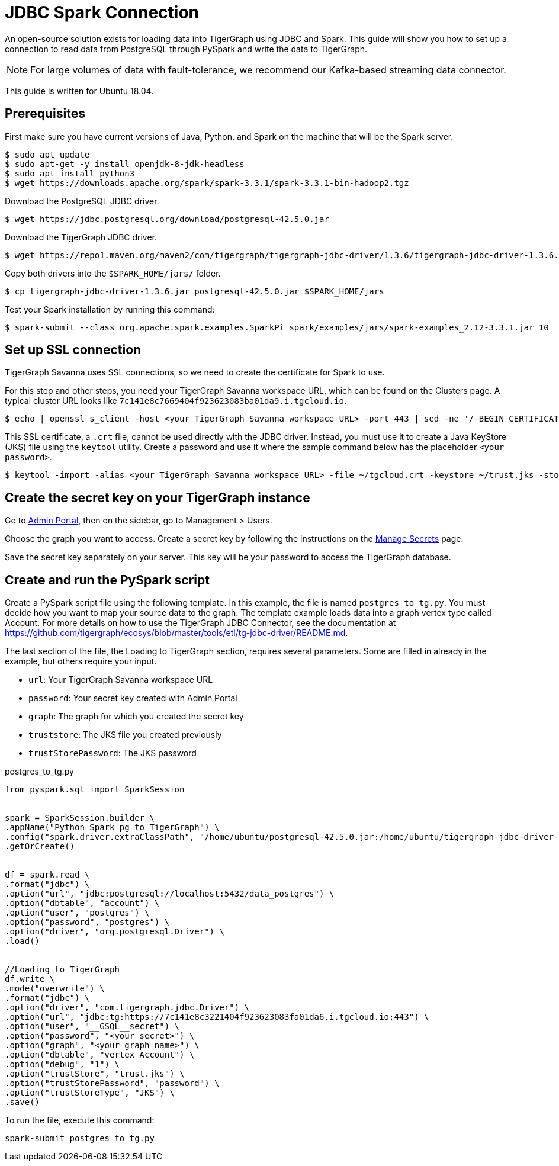 = JDBC Spark Connection

An open-source solution exists for loading data into TigerGraph using JDBC and Spark.  This guide will show you how to set up a connection to read data from PostgreSQL through PySpark and write the data to TigerGraph.

NOTE: For large volumes of data with fault-tolerance, we recommend our Kafka-based streaming data connector.

This guide is written for Ubuntu 18.04.

== Prerequisites

First make sure you have current versions of Java, Python, and Spark on the machine that will be the Spark server.
[source, console]
----
$ sudo apt update
$ sudo apt-get -y install openjdk-8-jdk-headless
$ sudo apt install python3
$ wget https://downloads.apache.org/spark/spark-3.3.1/spark-3.3.1-bin-hadoop2.tgz
----

Download the PostgreSQL JDBC driver.
[source, console]
----
$ wget https://jdbc.postgresql.org/download/postgresql-42.5.0.jar
----

Download the TigerGraph JDBC driver.
[source, console]
----
$ wget https://repo1.maven.org/maven2/com/tigergraph/tigergraph-jdbc-driver/1.3.6/tigergraph-jdbc-driver-1.3.6.jar
----

Copy both drivers into the `$SPARK_HOME/jars/` folder.
[source, console]
----
$ cp tigergraph-jdbc-driver-1.3.6.jar postgresql-42.5.0.jar $SPARK_HOME/jars
----

Test your Spark installation by running this command:
[source, console]
----
$ spark-submit --class org.apache.spark.examples.SparkPi spark/examples/jars/spark-examples_2.12-3.3.1.jar 10
----

== Set up SSL connection

TigerGraph Savanna uses SSL connections, so we need to create the certificate for Spark to use.

For this step and other steps, you need your TigerGraph Savanna workspace URL, which can be found on the Clusters page.
A typical cluster URL looks like `7c141e8c7669404f923623083ba01da9.i.tgcloud.io`.

[source, console]
----
$ echo | openssl s_client -host <your TigerGraph Savanna workspace URL> -port 443 | sed -ne '/-BEGIN CERTIFICATE-/,/-END CERTIFICATE-/p' > ~/tgcloud.crt
----

This SSL certificate, a `.crt` file, cannot be used directly with the JDBC driver.
Instead, you must use it to create a Java KeyStore (JKS) file using the `keytool` utility.
Create a password and use it where the sample command below has the placeholder `<your password>`.

[source, console]
----
$ keytool -import -alias <your TigerGraph Savanna workspace URL> -file ~/tgcloud.crt -keystore ~/trust.jks -storepass <your password>
----

== Create the secret key on your TigerGraph instance

Go to xref:gui:admin-portal:overview.adoc[Admin Portal], then on the sidebar, go to Management > Users.

Choose the graph you want to access.
Create a secret key by following the instructions on the xref:gui:admin-portal:management/user-management.adoc#manage-secrets[Manage Secrets] page.

Save the secret key separately on your server.
This key will be your password to access the TigerGraph database.

== Create and run the PySpark script

Create a PySpark script file using the following template.
In this example, the file is named `postgres_to_tg.py`.
You must decide how you want to map your source data to the graph.
The template example loads data into a graph vertex type called Account.
For more details on how to use the TigerGraph JDBC Connector, see the documentation at https://github.com/tigergraph/ecosys/blob/master/tools/etl/tg-jdbc-driver/README.md.

The last section of the file, the Loading to TigerGraph section, requires several parameters.
Some are filled in already in the example, but others require your input.

* `url`: Your TigerGraph Savanna workspace URL
* `password`: Your secret key created with Admin Portal
* `graph`: The graph for which you created the secret key
* `truststore`: The JKS file you created previously
* `trustStorePassword`: The JKS password

.postgres_to_tg.py
[source, console]
----
from pyspark.sql import SparkSession


spark = SparkSession.builder \
.appName("Python Spark pg to TigerGraph") \
.config("spark.driver.extraClassPath", "/home/ubuntu/postgresql-42.5.0.jar:/home/ubuntu/tigergraph-jdbc-driver-1.3.6.jar") \
.getOrCreate()


df = spark.read \
.format("jdbc") \
.option("url", "jdbc:postgresql://localhost:5432/data_postgres") \
.option("dbtable", "account") \
.option("user", "postgres") \
.option("password", "postgres") \
.option("driver", "org.postgresql.Driver") \
.load()


//Loading to TigerGraph
df.write \
.mode("overwrite") \
.format("jdbc") \
.option("driver", "com.tigergraph.jdbc.Driver") \
.option("url", "jdbc:tg:https://7c141e8c3221404f923623083fa01da6.i.tgcloud.io:443") \
.option("user", "__GSQL__secret") \
.option("password", "<your secret>") \
.option("graph", "<your graph name>") \
.option("dbtable", "vertex Account") \
.option("debug", "1") \
.option("trustStore", "trust.jks") \
.option("trustStorePassword", "password") \
.option("trustStoreType", "JKS") \
.save()
----

To run the file, execute this command:

[source, console]
----
spark-submit postgres_to_tg.py
----